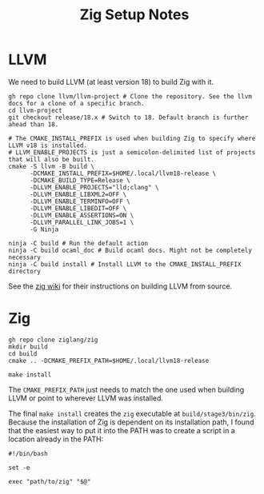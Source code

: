 #+title: Zig Setup Notes

* LLVM
We need to build LLVM (at least version 18) to build Zig with it.

#+begin_src shell
  gh repo clone llvm/llvm-project # Clone the repository. See the llvm docs for a clone of a specific branch.
  cd llvm-project
  git checkout release/18.x # Switch to 18. Default branch is further ahead than 18.

  # The CMAKE_INSTALL_PREFIX is used when building Zig to specify where LLVM v18 is installed.
  # LLVM_ENABLE_PROJECTS is just a semicolon-delimited list of projects that will also be built.
  cmake -S llvm -B build \
        -DCMAKE_INSTALL_PREFIX=$HOME/.local/llvm18-release \
        -DCMAKE_BUILD_TYPE=Release \
        -DLLVM_ENABLE_PROJECTS="lld;clang" \
        -DLLVM_ENABLE_LIBXML2=OFF \
        -DLLVM_ENABLE_TERMINFO=OFF \
        -DLLVM_ENABLE_LIBEDIT=OFF \
        -DLLVM_ENABLE_ASSERTIONS=ON \
        -DLLVM_PARALLEL_LINK_JOBS=1 \
        -G Ninja

  ninja -C build # Run the default action
  ninja -C build ocaml_doc # Build ocaml docs. Might not be completely necessary
  ninja -C build install # Install LLVM to the CMAKE_INSTALL_PREFIX directory
#+end_src

See the [[https://github.com/ziglang/zig/wiki][zig wiki]] for their instructions on building LLVM from source.

* Zig
#+begin_src shell
  gh repo clone ziglang/zig
  mkdir build
  cd build
  cmake .. -DCMAKE_PREFIX_PATH=$HOME/.local/llvm18-release

  make install
#+end_src

The =CMAKE_PREFIX_PATH= just needs to match the one used when building LLVM or point to wherever LLVM
was installed.

The final =make install= creates the =zig= executable at =build/stage3/bin/zig=. Because the installation
of Zig is dependent on its installation path, I found that the easiest way to put it into the PATH
was to create a script in a location already in the PATH:

#+name: ~/.local/bin/zig
#+begin_src shell
  #!/bin/bash

  set -e

  exec "path/to/zig" "$@"
#+end_src
